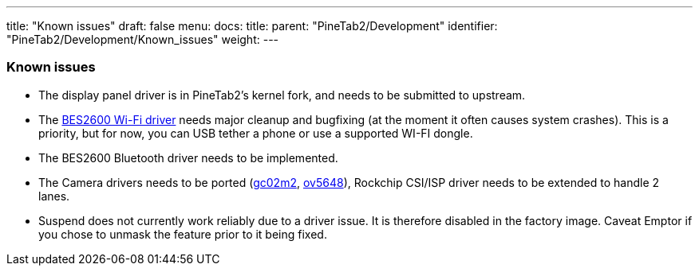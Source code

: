 ---
title: "Known issues"
draft: false
menu:
  docs:
    title:
    parent: "PineTab2/Development"
    identifier: "PineTab2/Development/Known_issues"
    weight:
---


=== Known issues

* The display panel driver is in PineTab2's kernel fork, and needs to be submitted to upstream.
* The https://gitlab.com/TuxThePenguin0/bes2600[BES2600 Wi-Fi driver] needs major cleanup and bugfixing (at the moment it often causes system crashes). This is a priority, but for now, you can USB tether a phone or use a supported WI-FI dongle.
* The BES2600 Bluetooth driver needs to be implemented.
* The Camera drivers needs to be ported (https://github.com/rockchip-linux/kernel/blob/develop-4.19/drivers/media/i2c/gc02m2.c[gc02m2], https://elixir.bootlin.com/linux/latest/source/drivers/media/i2c/ov5648.c[ov5648]), Rockchip CSI/ISP driver needs to be extended to handle 2 lanes.
* Suspend does not currently work reliably due to a driver issue. It is therefore disabled in the factory image. Caveat Emptor if you chose to unmask the feature prior to it being fixed.